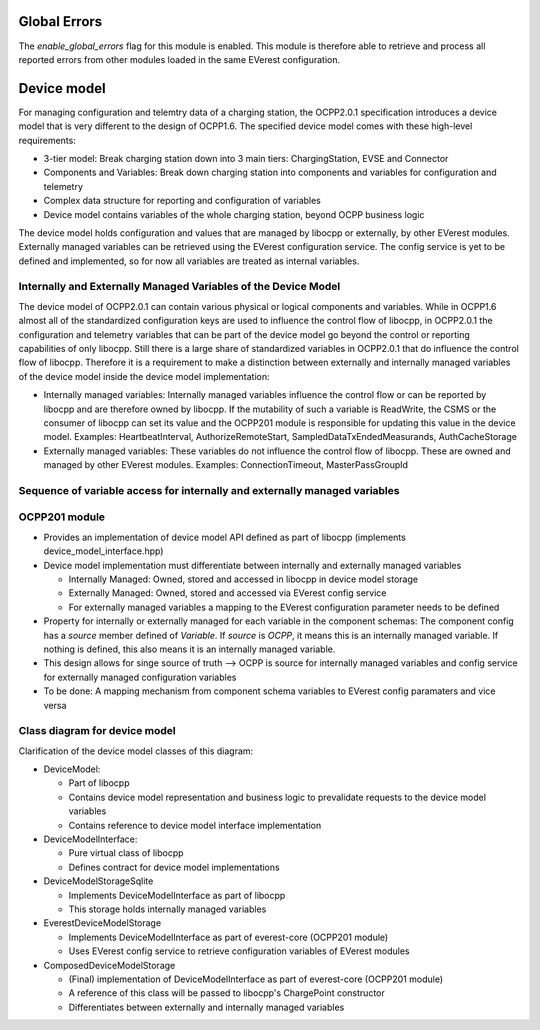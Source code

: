 =============
Global Errors
=============

The `enable_global_errors` flag for this module is enabled. This module is therefore able to retrieve and process all
reported errors from other modules loaded in the same EVerest configuration.


============
Device model
============

For managing configuration and telemtry data of a charging station, the OCPP2.0.1 specification introduces
a device model that is very different to the design of OCPP1.6. 
The specified device model comes with these high-level requirements:

* 3-tier model: Break charging station down into 3 main tiers: ChargingStation, EVSE and Connector
* Components and Variables: Break down charging station into components and variables for configuration and telemetry
* Complex data structure for reporting and configuration of variables
* Device model contains variables of the whole charging station, beyond OCPP business logic

The device model holds configuration and values that are managed by libocpp or externally, by other EVerest modules. 
Externally managed variables can be retrieved using the EVerest configuration service.
The config service is yet to be defined and implemented, so for now all variables are treated as internal variables.

---------------------------------------------------------------
Internally and Externally Managed Variables of the Device Model
---------------------------------------------------------------

The device model of OCPP2.0.1 can contain various physical or logical components and
variables. While in OCPP1.6 almost all of the standardized configuration keys are used to influence the control flow of
libocpp, in OCPP2.0.1 the configuration and telemetry variables that can be part of the device model go beyond the
control or reporting capabilities of only libocpp. Still there is a large share of standardized variables in OCPP2.0.1
that do influence the control flow of libocpp. Therefore it is a requirement to make a distinction between externally and
internally managed variables of the device model inside the device model implementation:

* Internally managed variables: Internally managed variables influence the control flow or can be reported by libocpp
  and are therefore owned by libocpp. If the mutability of such a variable is ReadWrite, the CSMS or the consumer of
  libocpp can set its value and the OCPP201 module is responsible for updating this value in the device model.
  Examples: HeartbeatInterval, AuthorizeRemoteStart, SampledDataTxEndedMeasurands, AuthCacheStorage
* Externally managed variables: These variables do not influence the control flow of libocpp. These are owned and 
  managed by other EVerest modules. 
  Examples: ConnectionTimeout, MasterPassGroupId


---------------------------------------------------------------------------
Sequence of variable access for internally and externally managed variables
---------------------------------------------------------------------------

.. image:: doc/sequence_config_service_and_ocpp.png


--------------
OCPP201 module
--------------
* Provides an implementation of device model API defined as part of libocpp (implements device_model_interface.hpp)
* Device model implementation must differentiate between internally and externally managed variables

  * Internally Managed: Owned, stored and accessed in libocpp in device model storage
  * Externally Managed: Owned, stored and accessed via EVerest config service
  * For externally managed variables a mapping to the EVerest configuration parameter needs to be defined

* Property for internally or externally managed for each variable in the component schemas: The component config has
  a `source` member defined of `Variable`. If `source` is `OCPP`, it means this is an internally managed variable. If
  nothing is defined, this also means it is an internally managed variable.
* This design allows for singe source of truth --> OCPP is source for internally managed variables and config service
  for externally managed configuration variables
* To be done: A mapping mechanism from component schema variables to EVerest config paramaters and vice versa

------------------------------
Class diagram for device model
------------------------------

.. image:: doc/device_model_class_diagram.png

Clarification of the device model classes of this diagram:

* DeviceModel:

  * Part of libocpp
  * Contains device model representation and business logic to prevalidate requests to the device model variables
  * Contains reference to device model interface implementation

* DeviceModelInterface:

  * Pure virtual class of libocpp
  * Defines contract for device model implementations

* DeviceModelStorageSqlite

  * Implements DeviceModelInterface as part of libocpp
  * This storage holds internally managed variables

* EverestDeviceModelStorage

  * Implements DeviceModelInterface as part of everest-core (OCPP201 module)
  * Uses EVerest config service to retrieve configuration variables of EVerest modules

* ComposedDeviceModelStorage

  * (Final) implementation of DeviceModelInterface as part of everest-core (OCPP201 module)
  * A reference of this class will be passed to libocpp's ChargePoint constructor
  * Differentiates between externally and internally managed variables
